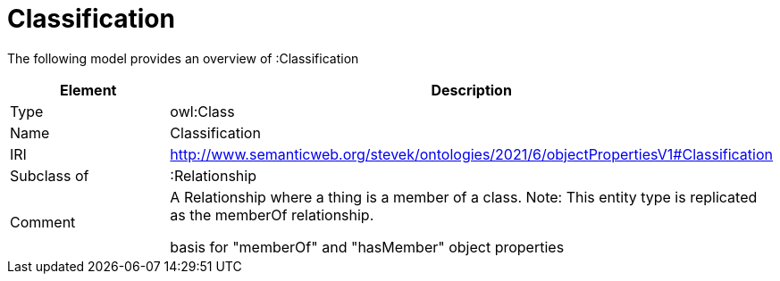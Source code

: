 // This file was created automatically by title Untitled No version .
// DO NOT EDIT!

= Classification

//Include information from owl files

The following model provides an overview of :Classification

|===
|Element |Description

|Type
|owl:Class

|Name
|Classification

|IRI
|http://www.semanticweb.org/stevek/ontologies/2021/6/objectPropertiesV1#Classification

|Subclass of
|:Relationship

|Comment
|A Relationship where a thing is a member of a class.
Note: This entity type is replicated as the memberOf relationship.

basis for "memberOf" and "hasMember" object properties

|===
